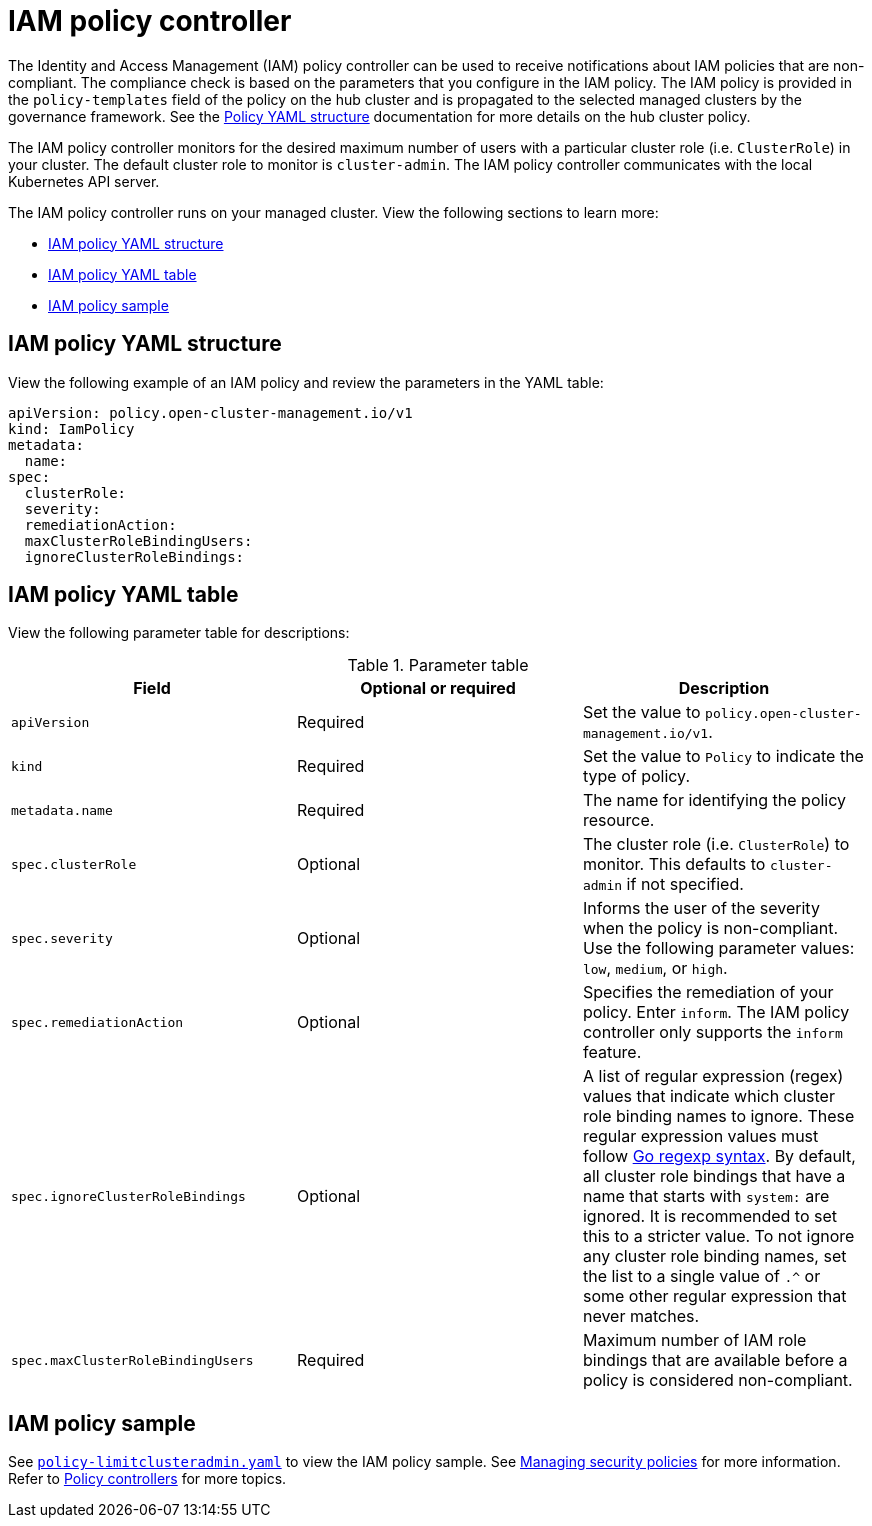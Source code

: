 [#iam-policy-controller]
= IAM policy controller

The Identity and Access Management (IAM) policy controller can be used to receive notifications about IAM policies that are non-compliant. The compliance check is based on the parameters that you configure in the IAM policy. The IAM policy is provided in the `policy-templates` field of the policy on the hub cluster and is propagated to the selected managed clusters by the governance framework. See the xref:../governance/policy_overview.adoc#policy-yaml-structure[Policy YAML structure] documentation for more details on the hub cluster policy.

The IAM policy controller monitors for the desired maximum number of users with a particular cluster role (i.e. `ClusterRole`) in your cluster. The default cluster role to monitor is `cluster-admin`. The IAM policy controller communicates with the local Kubernetes API server.

The IAM policy controller runs on your managed cluster. View the following sections to learn more:

* <<iam-policy-yaml-structure,IAM policy YAML structure>>
* <<iam-policy-yaml-table,IAM policy YAML table>>
* <<iam-policy-sample,IAM policy sample>>

[#iam-policy-yaml-structure]
== IAM policy YAML structure

View the following example of an IAM policy and review the parameters in the YAML table:

[source,yaml]
----
apiVersion: policy.open-cluster-management.io/v1
kind: IamPolicy 
metadata:
  name:
spec:
  clusterRole:
  severity:
  remediationAction: 
  maxClusterRoleBindingUsers:
  ignoreClusterRoleBindings:
----

[#iam-policy-yaml-table]
== IAM policy YAML table

View the following parameter table for descriptions:

.Parameter table
|===
| Field | Optional or required | Description

| `apiVersion`
| Required
| Set the value to `policy.open-cluster-management.io/v1`.

| `kind`
| Required
| Set the value to `Policy` to indicate the type of policy.

| `metadata.name`
| Required
| The name for identifying the policy resource.

| `spec.clusterRole`
| Optional
| The cluster role (i.e. `ClusterRole`) to monitor. This defaults to `cluster-admin` if not specified.

| `spec.severity`
| Optional
| Informs the user of the severity when the policy is non-compliant. Use the following parameter values: `low`, `medium`, or `high`.

| `spec.remediationAction`
| Optional
| Specifies the remediation of your policy.
Enter `inform`. The IAM policy controller only supports the `inform` feature.

| `spec.ignoreClusterRoleBindings`
| Optional
| A list of regular expression (regex) values that indicate which cluster role binding names to ignore. These regular expression values must follow link:https://pkg.go.dev/regexp/syntax[Go regexp syntax]. By default, all cluster role bindings that have a name that starts with `system:` are ignored. It is recommended to set this to a stricter value. To not ignore any cluster role binding names, set the list to a single value of `.^` or some other regular expression that never matches.

| `spec.maxClusterRoleBindingUsers`
| Required
| Maximum number of IAM role bindings that are available before a policy is considered non-compliant.
|===


[#iam-policy-sample]
== IAM policy sample

See link:https://github.com/stolostron/policy-collection/blob/main/stable/AC-Access-Control/policy-limitclusteradmin.yaml[`policy-limitclusteradmin.yaml`] to view the IAM policy sample. See xref:../governance/create_policy.adoc#managing-security-policies[Managing security policies] for more information. Refer to xref:../governance/policy_controllers.adoc#policy-controllers[Policy controllers] for more topics.

